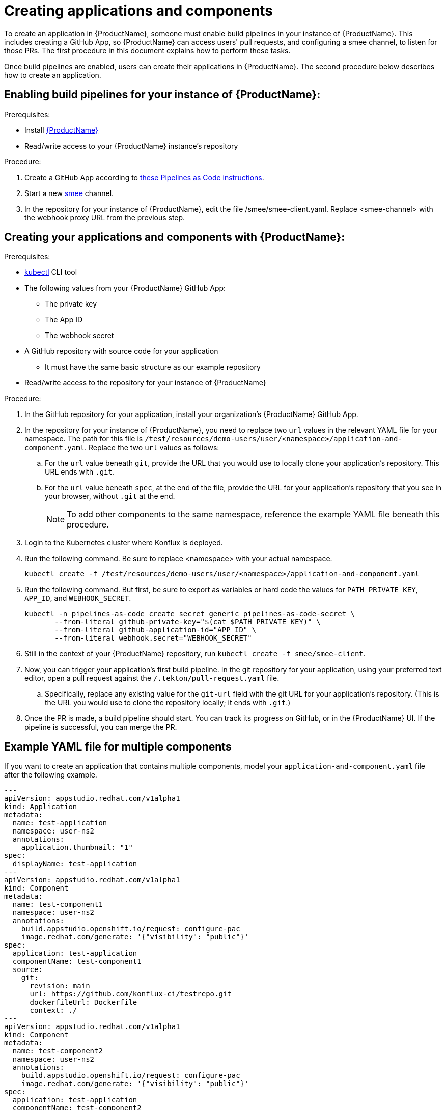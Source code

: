 = Creating applications and components

To create an application in {ProductName}, someone must enable build pipelines in your instance of {ProductName}. This includes creating a GitHub App, so {ProductName} can access users' pull requests, and configuring a smee channel, to listen for those PRs. The first procedure in this document explains how to perform these tasks. 

Once build pipelines are enabled, users can create their applications in {ProductName}. The second procedure below describes how to create an application. 

== Enabling build pipelines for your instance of {ProductName}:

.Prerequisites:

* Install link:https://github.com/konflux-ci/konflux-ci/tree/main[{ProductName}]
* Read/write access to your {ProductName} instance’s repository

.Procedure:

. Create a GitHub App according to link:https://pipelinesascode.com/docs/install/github_apps/#manual-setup[these Pipelines as Code instructions].
. Start a new link:https://smee.io/[smee] channel.
. In the repository for your instance of {ProductName}, edit the file /smee/smee-client.yaml. Replace <smee-channel> with the webhook proxy URL from the previous step. 

== Creating your applications and components with {ProductName}:

.Prerequisites:

* link:https://kubernetes.io/docs/tasks/tools/[kubectl] CLI tool
* The following values from your {ProductName} GitHub App:
** The private key
** The App ID
** The webhook secret
* A GitHub repository with source code for your application 
** It must have the same basic structure as our example repository
* Read/write access to the repository for your instance of {ProductName} 

.Procedure:

. In the GitHub repository for your application, install your organization’s {ProductName} GitHub App.
. In the repository for your instance of {ProductName}, you need to replace two `url` values in the relevant YAML file for your namespace. The path for this file is `/test/resources/demo-users/user/<namespace>/application-and-component.yaml`. Replace the two `url` values as follows:
.. For the `url` value beneath `git`, provide the URL that you would use to locally clone your application’s repository. This URL ends with `.git`.
.. For the `url` value beneath `spec`, at the end of the file, provide the URL for your application’s repository that you see in your browser, without `.git` at the end.
+
NOTE: To add other components to the same namespace, reference the example YAML file beneath this procedure. 
. Login to the Kubernetes cluster where Konflux is deployed. 
. Run the following command. Be sure to replace <namespace> with your actual namespace.
+
`kubectl create -f /test/resources/demo-users/user/<namespace>/application-and-component.yaml`
. Run the following command. But first, be sure to export as variables or hard code the values for `PATH_PRIVATE_KEY`, `APP_ID`, and `WEBHOOK_SECRET`.
+
[source]
--
kubectl -n pipelines-as-code create secret generic pipelines-as-code-secret \
       --from-literal github-private-key="$(cat $PATH_PRIVATE_KEY)" \
       --from-literal github-application-id="APP_ID" \
       --from-literal webhook.secret="WEBHOOK_SECRET"
--
. Still in the context of your {ProductName} repository, run `kubectl create -f smee/smee-client`.
. Now, you can trigger your application’s first build pipeline. In the git repository for your application, using your preferred text editor, open a pull request against the `/.tekton/pull-request.yaml` file. 
.. Specifically, replace any existing value for the `git-url` field with the git URL for your application’s repository. (This is the URL you would use to clone the repository locally; it ends with `.git`.)
. Once the PR is made, a build pipeline should start. You can track its progress on GitHub, or in the {ProductName} UI. If the pipeline is successful, you can merge the PR.

== Example YAML file for multiple components

If you want to create an application that contains multiple components, model your `application-and-component.yaml` file after the following example.

[source]
--
---
apiVersion: appstudio.redhat.com/v1alpha1
kind: Application
metadata:
  name: test-application
  namespace: user-ns2
  annotations:
    application.thumbnail: "1"
spec:
  displayName: test-application
---
apiVersion: appstudio.redhat.com/v1alpha1
kind: Component
metadata:
  name: test-component1
  namespace: user-ns2
  annotations:
    build.appstudio.openshift.io/request: configure-pac
    image.redhat.com/generate: '{"visibility": "public"}'
spec:
  application: test-application
  componentName: test-component1
  source:
    git:
      revision: main
      url: https://github.com/konflux-ci/testrepo.git
      dockerfileUrl: Dockerfile
      context: ./
---
apiVersion: appstudio.redhat.com/v1alpha1
kind: Component
metadata:
  name: test-component2
  namespace: user-ns2
  annotations:
    build.appstudio.openshift.io/request: configure-pac
    image.redhat.com/generate: '{"visibility": "public"}'
spec:
  application: test-application
  componentName: test-component2
  source:
    git:
      revision: main
      url: https://github.com/konflux-ci/anothertestrepo.git
      dockerfileUrl: Dockerfile
      context: ./
---
apiVersion: "pipelinesascode.tekton.dev/v1alpha1"
kind: Repository
metadata:
  name: project-repository-testrepo
  namespace: user-ns2
spec:
  url: "https://github.com/konflux-ci/testrepo"
---
apiVersion: "pipelinesascode.tekton.dev/v1alpha1"
kind: Repository
metadata:
  name: project-repository-anothertestrepo
  namespace: user-ns2
spec:
  url: "https://github.com/konflux-ci/anothertestrepo"
--
